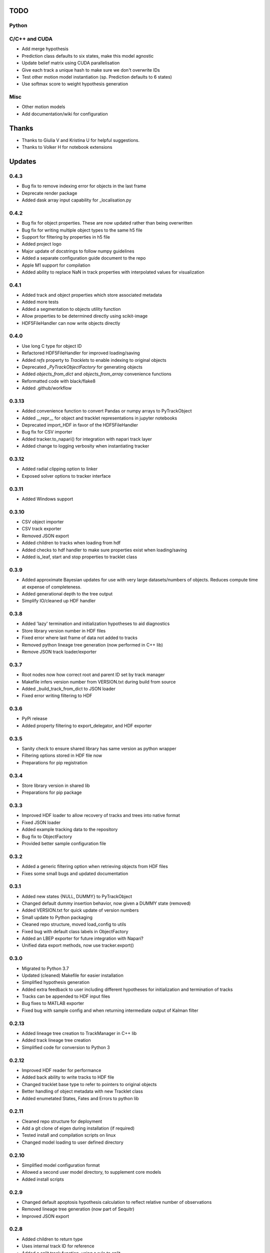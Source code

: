 TODO
====

Python
------

C/C++ and CUDA
--------------
- Add merge hypothesis
- Prediction class defaults to six states, make this model agnostic
- Update belief matrix using CUDA parallelisation
- Give each track a unique hash to make sure we don't overwrite IDs
- Test other motion model instantiation (sp. Prediction defaults to 6 states)
- Use softmax score to weight hypothesis generation

Misc
----
- Other motion models
- Add documentation/wiki for configuration



Thanks
======
- Thanks to Giulia V and Kristina U for helpful suggestions.
- Thanks to Volker H for notebook extensions



Updates
=======
0.4.3
-----
- Bug fix to remove indexing error for objects in the last frame
- Deprecate render package
- Added dask array input capability for _localisation.py

0.4.2
-----
- Bug fix for object properties. These are now updated rather than being overwritten
- Bug fix for writing multiple object types to the same h5 file
- Support for filtering by properties in h5 file
- Added project logo
- Major update of docstrings to follow numpy guidelines
- Added a separate configuration guide document to the repo
- Apple M1 support for compilation
- Added ability to replace NaN in track properties with interpolated values for visualization

0.4.1
-----
- Added track and object properties which store associated metadata
- Added more tests
- Added a segmentation to objects utility function
- Allow properties to be determined directly using scikit-image
- HDF5FileHandler can now write objects directly

0.4.0
------
- Use long C type for object ID
- Refactored HDF5FileHandler for improved loading/saving
- Added `refs` property to `Tracklets` to enable indexing to original objects
- Deprecated `_PyTrackObjectFactory` for generating objects
- Added `objects_from_dict` and `objects_from_array` convenience functions
- Reformatted code with black/flake8
- Added .github/workflow

0.3.13
------
- Added convenience function to convert Pandas or numpy arrays to PyTrackObject
- Added __repr__ for object and tracklet representations in jupyter notebooks
- Deprecated import_HDF in favor of the HDF5FileHandler
- Bug fix for CSV importer
- Added tracker.to_napari() for integration with napari track layer
- Added change to logging verbosity when instantiating tracker


0.3.12
------
- Added radial clipping option to linker
- Exposed solver options to tracker interface

0.3.11
------
- Added Windows support

0.3.10
------
- CSV object importer
- CSV track exporter
- Removed JSON export
- Added children to tracks when loading from hdf
- Added checks to hdf handler to make sure properties exist when loading/saving
- Added is_leaf, start and stop properties to tracklet class

0.3.9
-----
- Added approximate Bayesian updates for use with very large datasets/numbers of objects. Reduces compute time at expense of completeness.
- Added generational depth to the tree output
- Simplify IO/cleaned up HDF handler

0.3.8
-----
- Added 'lazy' termination and initialization hypotheses to aid diagnostics
- Store library version number in HDF files
- Fixed error where last frame of data not added to tracks
- Removed python lineage tree generation (now performed in C++ lib)
- Remove JSON track loader/exporter

0.3.7
-----
- Root nodes now how correct root and parent ID set by track manager
- Makefile infers version number from VERSION.txt during build from source
- Added _build_track_from_dict to JSON loader
- Fixed error writing filtering to HDF

0.3.6
-----
- PyPi release
- Added property filtering to export_delegator, and HDF exporter

0.3.5
-----
- Sanity check to ensure shared library has same version as python wrapper
- Filtering options stored in HDF file now
- Preparations for pip registration

0.3.4
-----
- Store library version in shared lib
- Preparations for pip package

0.3.3
-----
- Improved HDF loader to allow recovery of tracks and trees into native format
- Fixed JSON loader
- Added example tracking data to the repository
- Bug fix to ObjectFactory
- Provided better sample configuration file

0.3.2
-----
- Added a generic filtering option when retrieving objects from HDF files
- Fixes some small bugs and updated documentation

0.3.1
-----
- Added new states {NULL, DUMMY} to PyTrackObject
- Changed default dummy insertion behavior, now given a DUMMY state (removed)
- Added VERSION.txt for quick update of version numbers
- Small update to Python packaging
- Cleaned repo structure, moved load_config to utils
- Fixed bug with default class labels in ObjectFactory
- Added an LBEP exporter for future integration with Napari?
- Unified data export methods, now use tracker.export()

0.3.0
-----
- Migrated to Python 3.7
- Updated (cleaned) Makefile for easier installation
- Simplified hypothesis generation
- Added extra feedback to user including different hypotheses for initialization and termination of tracks
- Tracks can be appended to HDF input files
- Bug fixes to MATLAB exporter
- Fixed bug with sample config and when returning intermediate output of Kalman filter

0.2.13
------
- Added lineage tree creation to TrackManager in C++ lib
- Added track lineage tree creation
- Simplified code for conversion to Python 3

0.2.12
------
- Improved HDF reader for performance
- Added back ability to write tracks to HDF file
- Changed tracklet base type to refer to pointers to original objects
- Better handling of object metadata with new Tracklet class
- Added enumetated States, Fates and Errors to python lib

0.2.11
------
- Cleaned repo structure for deployment
- Add a git clone of eigen during installation (if required)
- Tested install and compilation scripts on linux
- Changed model loading to user defined directory

0.2.10
------
- Simplified model configuration format
- Allowed a second user model directory, to supplement core models
- Added install scripts

0.2.9
-----
- Changed default apoptosis hypothesis calculation to reflect relative number of observations
- Removed lineage tree generation (now part of Sequitr)
- Improved JSON export

0.2.8
-----
- Added children to return type
- Uses internal track ID for reference
- Added a split track function, using a rule to split
- Add windows compatible __declspec(dllexport) for .DLL compilation (not tested)
- Added set_volume function to define the imaging volume

0.2.7
-----
- Moved btrack types to seperate lib to help migration to python 3
- Added a fast update option that only evaluates local trajectories fully

0.2.6
-----
- Added get_motion_vector function to motion model to make predictions more model agnostic
- Added the ability to select which hypotheses are generated during optimization
- Added more tracking statistics to logging
- Improved track linking heuristics
- Minor bug fixes to log likelihood calculations

0.2.5
-----
- Changed default logger to work with Sequitr GPU server
- Cleaned up rendering of tracks for Jupyter notebooks
- Added time dimension to 'volume' cropping
- Added fate property to tracks

0.2.4
-----
- Returns dummy objects to HDF5 writer
- Returns parent ID from tracks to enable lineage tree creation

0.2.3
-----
- Hypothesis generation from track objects, integration of new Eigen code
- Hypothesis based track optimisation using GLPK
- Track merging moved to C++ code as part of track manager

0.2.2
-----
- HDF5 is now the default file format, for integration with conv-nets
- Tracker returns references to HDF5 groups
- Started integration of track optimiser code

0.2.1
-----
- Set limits on the volume, such that tracks which are predicted to exit the tracking volume are set to lost automatically.
- Enabled frame range in tracking to limit the range of data used
- Fast plotting of tracks
- Output a tracking statistics structure back to Python
- Track iteration to enable incremental tracking and feedback to user

0.2.0
-----
- Major update. Converted Bayesian update code to use Eigen
- Added z-dimension to tracking
